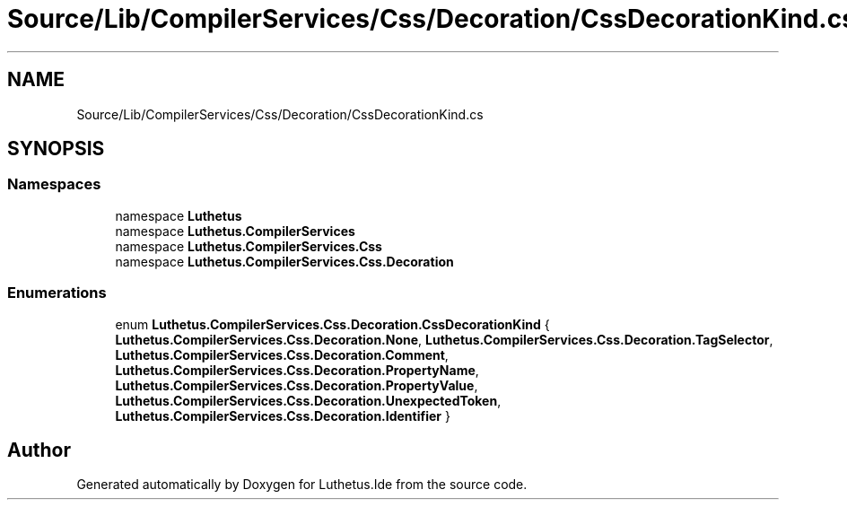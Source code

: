 .TH "Source/Lib/CompilerServices/Css/Decoration/CssDecorationKind.cs" 3 "Version 1.0.0" "Luthetus.Ide" \" -*- nroff -*-
.ad l
.nh
.SH NAME
Source/Lib/CompilerServices/Css/Decoration/CssDecorationKind.cs
.SH SYNOPSIS
.br
.PP
.SS "Namespaces"

.in +1c
.ti -1c
.RI "namespace \fBLuthetus\fP"
.br
.ti -1c
.RI "namespace \fBLuthetus\&.CompilerServices\fP"
.br
.ti -1c
.RI "namespace \fBLuthetus\&.CompilerServices\&.Css\fP"
.br
.ti -1c
.RI "namespace \fBLuthetus\&.CompilerServices\&.Css\&.Decoration\fP"
.br
.in -1c
.SS "Enumerations"

.in +1c
.ti -1c
.RI "enum \fBLuthetus\&.CompilerServices\&.Css\&.Decoration\&.CssDecorationKind\fP { \fBLuthetus\&.CompilerServices\&.Css\&.Decoration\&.None\fP, \fBLuthetus\&.CompilerServices\&.Css\&.Decoration\&.TagSelector\fP, \fBLuthetus\&.CompilerServices\&.Css\&.Decoration\&.Comment\fP, \fBLuthetus\&.CompilerServices\&.Css\&.Decoration\&.PropertyName\fP, \fBLuthetus\&.CompilerServices\&.Css\&.Decoration\&.PropertyValue\fP, \fBLuthetus\&.CompilerServices\&.Css\&.Decoration\&.UnexpectedToken\fP, \fBLuthetus\&.CompilerServices\&.Css\&.Decoration\&.Identifier\fP }"
.br
.in -1c
.SH "Author"
.PP 
Generated automatically by Doxygen for Luthetus\&.Ide from the source code\&.
